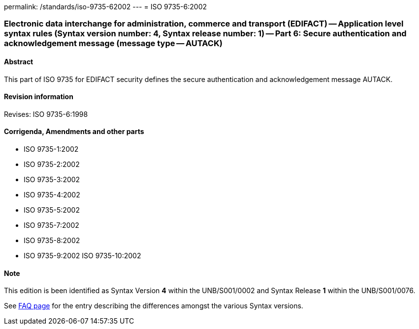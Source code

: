 permalink: /standards/iso-9735-62002
---
= ISO 9735-6:2002

=== Electronic data interchange for administration, commerce and transport (EDIFACT) -- Application level syntax rules (Syntax version number: 4, Syntax release number: 1) -- Part 6: Secure authentication and acknowledgement message (message type -- AUTACK)
==== Abstract
This part of ISO 9735 for EDIFACT security defines the secure authentication and acknowledgement message AUTACK.

==== Revision information
Revises: ISO 9735-6:1998

==== Corrigenda, Amendments and other parts
* ISO 9735-1:2002
* ISO 9735-2:2002
* ISO 9735-3:2002
* ISO 9735-4:2002
* ISO 9735-5:2002
* ISO 9735-7:2002
* ISO 9735-8:2002
* ISO 9735-9:2002
ISO 9735-10:2002

==== Note
This edition is been identified as Syntax Version *4* within the UNB/S001/0002 and Syntax Release *1* within the UNB/S001/0076.

See link:/faq[FAQ page] for the entry describing the differences amongst the various Syntax versions.

